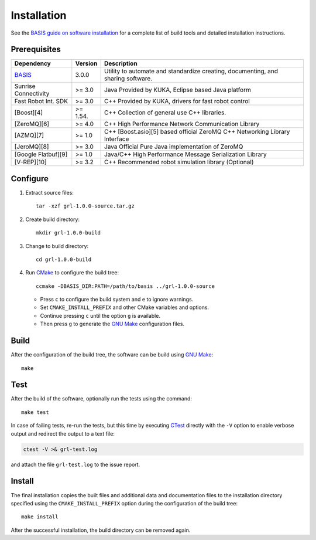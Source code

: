 .. meta::
    :description: Build and installation instructions for grl.

============
Installation
============

See the `BASIS guide on software installation`_ for a complete list of build tools and
detailed installation instructions.


Prerequisites
=============

.. raw:: html
    
    <br />

.. The tabularcolumns directive is required to help with formatting the table properly
   in case of LaTeX (PDF) output.

.. tabularcolumns:: |p{3.75cm}|m{1.5cm}|p{9.8cm}|

+---------------------+---------+--------------------------------------------------------------------------------------+
| Dependency          | Version | Description                                                                          |
+=====================+=========+======================================================================================+
| BASIS_              | 3.0.0   | Utility to automate and standardize creating, documenting, and sharing software.     |
+---------------------+---------+--------------------------------------------------------------------------------------+
|Sunrise Connectivity | >= 3.0  | Java      Provided by KUKA, Eclipse based Java platform                              |
+---------------------+---------+--------------------------------------------------------------------------------------+
|Fast Robot Int. SDK  | >= 3.0  | C++       Provided by KUKA, drivers for fast robot control                           |
+---------------------+---------+--------------------------------------------------------------------------------------+
|[Boost][4]           | >= 1.54.| C++       Collection of general use C++ libraries.                                   |
+---------------------+---------+--------------------------------------------------------------------------------------+
|[ZeroMQ][6]          | >= 4.0  | C++       High Performance Network Communication Library                             |
+---------------------+---------+--------------------------------------------------------------------------------------+
|[AZMQ][7]            | >= 1.0  | C++       [Boost.asio][5] based official ZeroMQ C++ Networking Library Interface     |
+---------------------+---------+--------------------------------------------------------------------------------------+
|[JeroMQ][8]          | >= 3.0  | Java      Official Pure Java implementation of ZeroMQ                                |
+---------------------+---------+--------------------------------------------------------------------------------------+
|[Google Flatbuf][9]  | >= 1.0  | Java/C++  High Performance Message Serialization Library                             |
+---------------------+---------+--------------------------------------------------------------------------------------+
|[V-REP][10]          | >= 3.2  | C++       Recommended robot simulation library (Optional)                            |
+---------------------+---------+--------------------------------------------------------------------------------------+

.. _BASIS: http://opensource.andreasschuh.com/cmake-basis/


.. raw:: html
    
    <br />


Configure
=========

1. Extract source files::

    tar -xzf grl-1.0.0-source.tar.gz

2. Create build directory::

    mkdir grl-1.0.0-build

3. Change to build directory::

    cd grl-1.0.0-build

4. Run CMake_ to configure the build tree::

    ccmake -DBASIS_DIR:PATH=/path/to/basis ../grl-1.0.0-source

   - Press ``c`` to configure the build system and ``e`` to ignore warnings.
   - Set ``CMAKE_INSTALL_PREFIX`` and other CMake variables and options.
   - Continue pressing ``c`` until the option ``g`` is available.
   - Then press ``g`` to generate the `GNU Make`_ configuration files.


Build
=====

After the configuration of the build tree, the software can be build using `GNU Make`_::

    make


Test
====

After the build of the software, optionally run the tests using the command::

    make test

In case of failing tests, re-run the tests, but this time by executing CTest_
directly with the ``-V`` option to enable verbose output and redirect the output
to a text file:

.. code-block:: bash

    ctest -V >& grl-test.log

and attach the file ``grl-test.log`` to the issue report.


Install
=======

The final installation copies the built files and additional data and documentation
files to the installation directory specified using the ``CMAKE_INSTALL_PREFIX``
option during the configuration of the build tree::

    make install
    
After the successful installation, the build directory can be removed again.

.. _BASIS: http://opensource.andreasschuh.com/cmake-basis/
.. _BASIS guide on software installation: http://opensource.andreasschuh.com/cmake-basis/howto/install.html
.. _CMake: http://www.cmake.org/
.. _CTest: http://www.cmake.org/cmake/help/v2.8.8/ctest.html
.. _GNU Make: http://www.gnu.org/software/make/
.. _SBIA:  http://www.rad.upenn.edu/sbia/index.html
